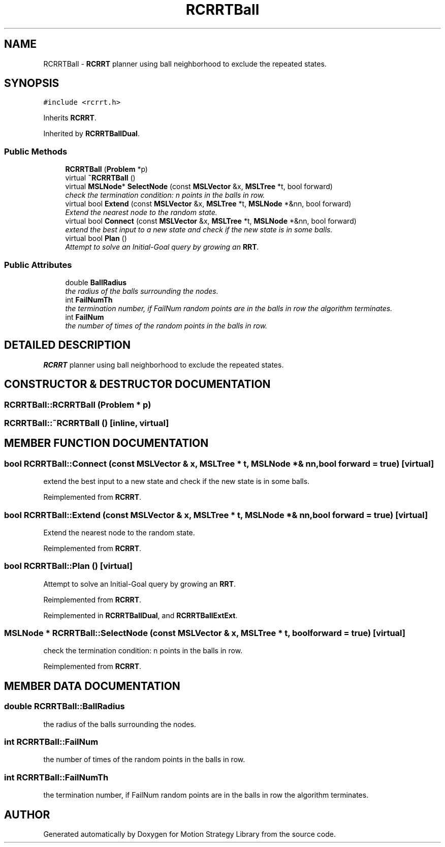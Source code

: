 .TH "RCRRTBall" 3 "26 Feb 2002" "Motion Strategy Library" \" -*- nroff -*-
.ad l
.nh
.SH NAME
RCRRTBall \- \fBRCRRT\fP planner using ball neighborhood to exclude the repeated states. 
.SH SYNOPSIS
.br
.PP
\fC#include <rcrrt.h>\fP
.PP
Inherits \fBRCRRT\fP.
.PP
Inherited by \fBRCRRTBallDual\fP.
.PP
.SS "Public Methods"

.in +1c
.ti -1c
.RI "\fBRCRRTBall\fP (\fBProblem\fP *p)"
.br
.ti -1c
.RI "virtual \fB~RCRRTBall\fP ()"
.br
.ti -1c
.RI "virtual \fBMSLNode\fP* \fBSelectNode\fP (const \fBMSLVector\fP &x, \fBMSLTree\fP *t, bool forward)"
.br
.RI "\fIcheck the termination condition: n points in the balls in row.\fP"
.ti -1c
.RI "virtual bool \fBExtend\fP (const \fBMSLVector\fP &x, \fBMSLTree\fP *t, \fBMSLNode\fP *&nn, bool forward)"
.br
.RI "\fIExtend the nearest node to the random state.\fP"
.ti -1c
.RI "virtual bool \fBConnect\fP (const \fBMSLVector\fP &x, \fBMSLTree\fP *t, \fBMSLNode\fP *&nn, bool forward)"
.br
.RI "\fIextend the best input to a new state and check if the new state is in some balls.\fP"
.ti -1c
.RI "virtual bool \fBPlan\fP ()"
.br
.RI "\fIAttempt to solve an Initial-Goal query by growing an \fBRRT\fP.\fP"
.in -1c
.SS "Public Attributes"

.in +1c
.ti -1c
.RI "double \fBBallRadius\fP"
.br
.RI "\fIthe radius of the balls surrounding the nodes.\fP"
.ti -1c
.RI "int \fBFailNumTh\fP"
.br
.RI "\fIthe termination number, if FailNum random points are in the balls in row the algorithm terminates.\fP"
.ti -1c
.RI "int \fBFailNum\fP"
.br
.RI "\fIthe number of times of the random points in the balls in row.\fP"
.in -1c
.SH "DETAILED DESCRIPTION"
.PP 
\fBRCRRT\fP planner using ball neighborhood to exclude the repeated states.
.PP
.SH "CONSTRUCTOR & DESTRUCTOR DOCUMENTATION"
.PP 
.SS "RCRRTBall::RCRRTBall (\fBProblem\fP * p)"
.PP
.SS "RCRRTBall::~RCRRTBall ()\fC [inline, virtual]\fP"
.PP
.SH "MEMBER FUNCTION DOCUMENTATION"
.PP 
.SS "bool RCRRTBall::Connect (const \fBMSLVector\fP & x, \fBMSLTree\fP * t, \fBMSLNode\fP *& nn, bool forward = true)\fC [virtual]\fP"
.PP
extend the best input to a new state and check if the new state is in some balls.
.PP
Reimplemented from \fBRCRRT\fP.
.SS "bool RCRRTBall::Extend (const \fBMSLVector\fP & x, \fBMSLTree\fP * t, \fBMSLNode\fP *& nn, bool forward = true)\fC [virtual]\fP"
.PP
Extend the nearest node to the random state.
.PP
Reimplemented from \fBRCRRT\fP.
.SS "bool RCRRTBall::Plan ()\fC [virtual]\fP"
.PP
Attempt to solve an Initial-Goal query by growing an \fBRRT\fP.
.PP
Reimplemented from \fBRCRRT\fP.
.PP
Reimplemented in \fBRCRRTBallDual\fP, and \fBRCRRTBallExtExt\fP.
.SS "\fBMSLNode\fP * RCRRTBall::SelectNode (const \fBMSLVector\fP & x, \fBMSLTree\fP * t, bool forward = true)\fC [virtual]\fP"
.PP
check the termination condition: n points in the balls in row.
.PP
Reimplemented from \fBRCRRT\fP.
.SH "MEMBER DATA DOCUMENTATION"
.PP 
.SS "double RCRRTBall::BallRadius"
.PP
the radius of the balls surrounding the nodes.
.PP
.SS "int RCRRTBall::FailNum"
.PP
the number of times of the random points in the balls in row.
.PP
.SS "int RCRRTBall::FailNumTh"
.PP
the termination number, if FailNum random points are in the balls in row the algorithm terminates.
.PP


.SH "AUTHOR"
.PP 
Generated automatically by Doxygen for Motion Strategy Library from the source code.